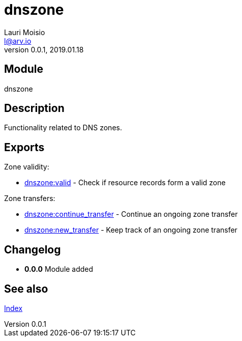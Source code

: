 = dnszone
Lauri Moisio <l@arv.io>
Version 0.0.1, 2019.01.18
:ext-relative: {outfilesuffix}

== Module

dnszone

== Description

Functionality related to DNS zones.

== Exports

Zone validity:

* link:dnszone.valid{ext-relative}[dnszone:valid] - Check if resource records form a valid zone

Zone transfers:

* link:dnszone.continue_transfer{ext-relative}[dnszone:continue_transfer] - Continue an ongoing zone transfer
* link:dnszone.new_transfer{ext-relative}[dnszone:new_transfer] - Keep track of an ongoing zone transfer

== Changelog

* *0.0.0* Module added

== See also

link:index{ext-relative}[Index]

